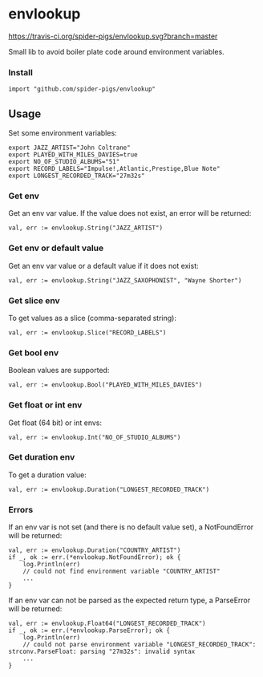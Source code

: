* envlookup

[[https://travis-ci.org/spider-pigs/envlookup][https://travis-ci.org/spider-pigs/envlookup.svg?branch=master]] [[https://www.codacy.com/app/spider-pigs/envlookup?utm_source=github.com&utm_medium=referral&utm_content=spider-pigs/envlookup&utm_campaign=Badge_Grade][https://api.codacy.com/project/badge/Grade/016b19403fbd4e96b53f85ca18153146?.svg]] [[https://godoc.org/github.com/spider-pigs/envlookup][https://godoc.org/github.com/spider-pigs/envlookup?status.svg]]

Small lib to avoid boiler plate code around environment variables.

*** Install

#+BEGIN_EXAMPLE
import "github.com/spider-pigs/envlookup"
#+END_EXAMPLE

** Usage

Set some environment variables:
#+BEGIN_EXAMPLE
export JAZZ_ARTIST="John Coltrane"
export PLAYED_WITH_MILES_DAVIES=true
export NO_OF_STUDIO_ALBUMS="51"
export RECORD_LABELS="Impulse!,Atlantic,Prestige,Blue Note"
export LONGEST_RECORDED_TRACK="27m32s"
#+END_EXAMPLE

*** Get env

Get an env var value. If the value does not exist, an error will be
returned:

#+BEGIN_EXAMPLE
val, err := envlookup.String("JAZZ_ARTIST")
#+END_EXAMPLE

*** Get env or default value

Get an env var value or a default value if it does not exist:
#+BEGIN_EXAMPLE
val, err := envlookup.String("JAZZ_SAXOPHONIST", "Wayne Shorter")
#+END_EXAMPLE

*** Get slice env

To get values as a slice (comma-separated string):
#+BEGIN_EXAMPLE
val, err := envlookup.Slice("RECORD_LABELS")
#+END_EXAMPLE

*** Get bool env

Boolean values are supported:
#+BEGIN_EXAMPLE
val, err := envlookup.Bool("PLAYED_WITH_MILES_DAVIES")
#+END_EXAMPLE

*** Get float or int env

Get float (64 bit) or int envs:
#+BEGIN_EXAMPLE
val, err := envlookup.Int("NO_OF_STUDIO_ALBUMS")
#+END_EXAMPLE

*** Get duration env

To get a duration value:
#+BEGIN_EXAMPLE
val, err := envlookup.Duration("LONGEST_RECORDED_TRACK")
#+END_EXAMPLE

*** Errors
If an env var is not set (and there is no default value set), a NotFoundError will be returned:
#+BEGIN_EXAMPLE
val, err := envlookup.Duration("COUNTRY_ARTIST")
if _, ok := err.(*envlookup.NotFoundError); ok {
    log.Println(err)
    // could not find environment variable "COUNTRY_ARTIST"
    ...
}
#+END_EXAMPLE

If an env var can not be parsed as the expected return type, a ParseError will be returned:
#+BEGIN_EXAMPLE
val, err := envlookup.Float64("LONGEST_RECORDED_TRACK")
if _, ok := err.(*envlookup.ParseError); ok {
    log.Println(err)
    // could not parse environment variable "LONGEST_RECORDED_TRACK": strconv.ParseFloat: parsing "27m32s": invalid syntax
    ...
}
#+END_EXAMPLE
